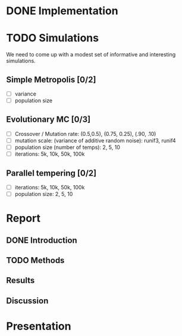 * DONE Implementation
* TODO Simulations
We need to come up with a modest set of informative and interesting simulations.
** Simple Metropolis [0/2]
 - [ ] variance
 - [ ] population size
** Evolutionary MC [0/3]
 - [ ] Crossover / Mutation rate: (0.5,0.5), (0.75, 0.25), (.90, .10)
 - [ ] mutation scale: (variance of additive random noise): runif3, runif4
 - [ ] population size (number of temps): 2, 5, 10
 - [ ] iterations: 5k, 10k, 50k, 100k
** Parallel tempering [0/2]
 - [ ] iterations: 5k, 10k, 50k, 100k
 - [ ] population size: 2, 5, 10
* Report
** DONE Introduction 
** TODO Methods
** Results
** Discussion
* Presentation
